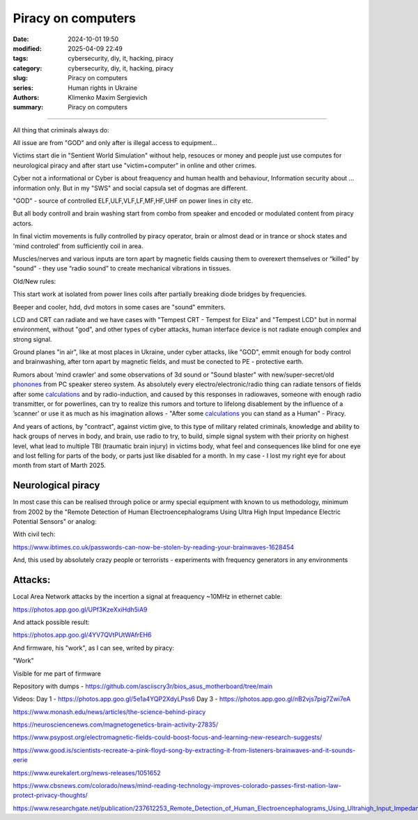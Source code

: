 Piracy on computers
###################

:date: 2024-10-01 19:50
:modified: 2025-04-09 22:49
:tags: cybersecurity, diy, it, hacking, piracy
:category: cybersecurity, diy, it, hacking, piracy
:slug: Piracy on computers
:series: Human rights in Ukraine
:authors: Klimenko Maxim Sergievich
:summary: Piracy on computers

###################

All thing that criminals always do:

All issue are from "GOD" and only after is illegal access to equipment...

Victims start die in "Sentient World Simulation" without help, resouces or money and people just use computes for neurological piracy and after start use "victim+computer" in online and other crimes.

Cyber not a informational or Cyber is about freaquency and human health and behaviour, Information security about ... information only.
But in my "SWS" and social capsula set of dogmas are different.

"GOD" - source of controlled ELF,ULF,VLF,LF,MF,HF,UHF on power lines in city etc.

But all body controll and brain washing start from combo from speaker and encoded or modulated content from piracy actors.

In final victim movements is fully controlled by piracy operator, brain or almost dead or in trance or shock states
and 'mind controled' from sufficiently coil in area.

Muscles/nerves and various inputs are torn apart by magnetic fields causing them to overexert themselves or “killed” by "sound" - they use “radio sound” to create mechanical vibrations in tissues.

Old/New rules:

This start work at isolated from power lines coils after partially breaking diode bridges by frequencies.

Beeper and cooler, hdd, dvd motors in some cases are "sound" emmiters.

LCD and CRT can radiate and we have cases with "Tempest CRT - Tempest for Eliza" and "Tempest LCD" but in normal environment, without "god", and other types of cyber attacks, human interface device is not radiate enough complex and strong signal.

Ground planes "in air", like at most places in Ukraine, under cyber attacks, like "GOD", emmit enough for body control and brainwashing, after torn apart by magnetic fields, and must be conected to PE - protective earth.

.. image:: images/thats-super-secret-general-deckler.gif
           :align: left

Rumors about 'mind crawler' and some observations of 3d sound or "Sound blaster" with new/super-secret/old `phonones`_ from PC speaker stereo system. As absolutely every electro/electronic/radio thing can radiate tensors of fields after some `calculations`_ and by radio-induction, and caused by this responses in radiowaves, someone with enough radio transmitter, or for powerlines, can try to realize this rumors and torture to lifelong disablement by the influence of a ʼscannerʼ or use it as much as his imagination allows - "After some `calculations`_ you can stand as a Human" - Piracy.

And years of actions, by "contract", against victim give, to this type of military related criminals, knowledge and ability to hack groups of nerves in body, and brain, use radio to try, to build, simple signal system with their priority on highest level, what lead to multiple TBI (traumatic brain injury) in victims body, what feel and consequences like blind for one eye and lost felling for parts of the body, or parts just like disabled for a month. In my case - I lost my right eye for about month from start of Marth 2025.

Neurological piracy
+++++++++++++++++++

In most case this can be realised through police or army special equipment with known to us methodology, minimum from 2002 by the "Remote Detection of Human Electroencephalograms Using Ultra High Input Impedance Electric Potential Sensors" or analog:

.. image:: images/neuropiracy.jpg
           :align: left


With civil tech:

https://www.ibtimes.co.uk/passwords-can-now-be-stolen-by-reading-your-brainwaves-1628454

And, this used by absolutely crazy people or terrorists - experiments with frequency generators in any environments

Attacks:
++++++++

Local Area Network attacks by the incertion a signal at freaquency ~10MHz in ethernet cable:

https://photos.app.goo.gl/UPf3KzeXxiHdh5iA9

And attack possible result:

https://photos.app.goo.gl/4YV7QVtPUtWAfrEH6

.. _phonones: https://www.google.com/search?q=phonones&oq=phonones&gs_lcrp=EgZjaHJvbWUyBggAEEUYOTIRCAEQIxgnGEYY-QEYgAQYigUyDQgCEAAYkQIYgAQYigUyDQgDEAAYkQIYgAQYigUyDAgEEC4YQxiABBiKBTIHCAUQABiABDIHCAYQABiABDIHCAcQABiABDIHCAgQABiABDIHCAkQABiABNIBCDIzNTFqMGo3qAIAsAIA&sourceid=chrome&ie=UTF-8

.. _calculations: https://en.wikipedia.org/wiki/Maxwell%27s_equations

.. image:: images/photo_2024-10-01_19-05-33.jpg
           :align: left

.. image:: images/photo_2024-10-01_19-05-29.jpg
           :align: left

.. image:: images/photo_2024-10-01_19-05-15.jpg
           :align: left

.. image:: images/photo_2024-10-01_19-05-37.jpg
           :align: left

And firmware, his "work", as I can see, writed by piracy:

"Work"

.. image:: images/img-2025-02-07-144758.png
           :align: left

.. image:: images/img-2025-02-07-144417.png
           :align: left

.. image:: images/img-2025-02-07-144442.png
           :align: left

.. image:: images/img-2025-02-05-150922.png
           :align: left

.. image:: images/img-2025-02-05-150928.png
           :align: left

.. image:: images/img-2025-02-05-131806.png
           :align: left

.. image:: images/img-2025-02-05-134311.png
           :align: left

Visible for me part of firmware

.. image:: images/img-2025-02-07-161324.png
           :align: left

.. image:: images/img-2025-02-07-161311.png
           :align: left

.. image:: images/img-2025-02-07-161254.png
           :align: left

.. image:: images/img-2025-02-07-161237.png
           :align: left

.. image:: images/img-2025-02-07-161223.png
           :align: left


Repository with dumps - https://github.com/asciiscry3r/bios_asus_motherboard/tree/main

Videos:
Day 1 - https://photos.app.goo.gl/5e1a4YQP2XdyLPss6
Day 3 - https://photos.app.goo.gl/nB2vjs7pig7Zwi7eA


https://www.monash.edu/news/articles/the-science-behind-piracy

https://neurosciencenews.com/magnetogenetics-brain-activity-27835/

https://www.psypost.org/electromagnetic-fields-could-boost-focus-and-learning-new-research-suggests/

https://www.good.is/scientists-recreate-a-pink-floyd-song-by-extracting-it-from-listeners-brainwaves-and-it-sounds-eerie

https://www.eurekalert.org/news-releases/1051652

https://www.cbsnews.com/colorado/news/mind-reading-technology-improves-colorado-passes-first-nation-law-protect-privacy-thoughts/

https://www.researchgate.net/publication/237612253_Remote_Detection_of_Human_Electroencephalograms_Using_Ultrahigh_Input_Impedance_Electric_Potential_Sensors
